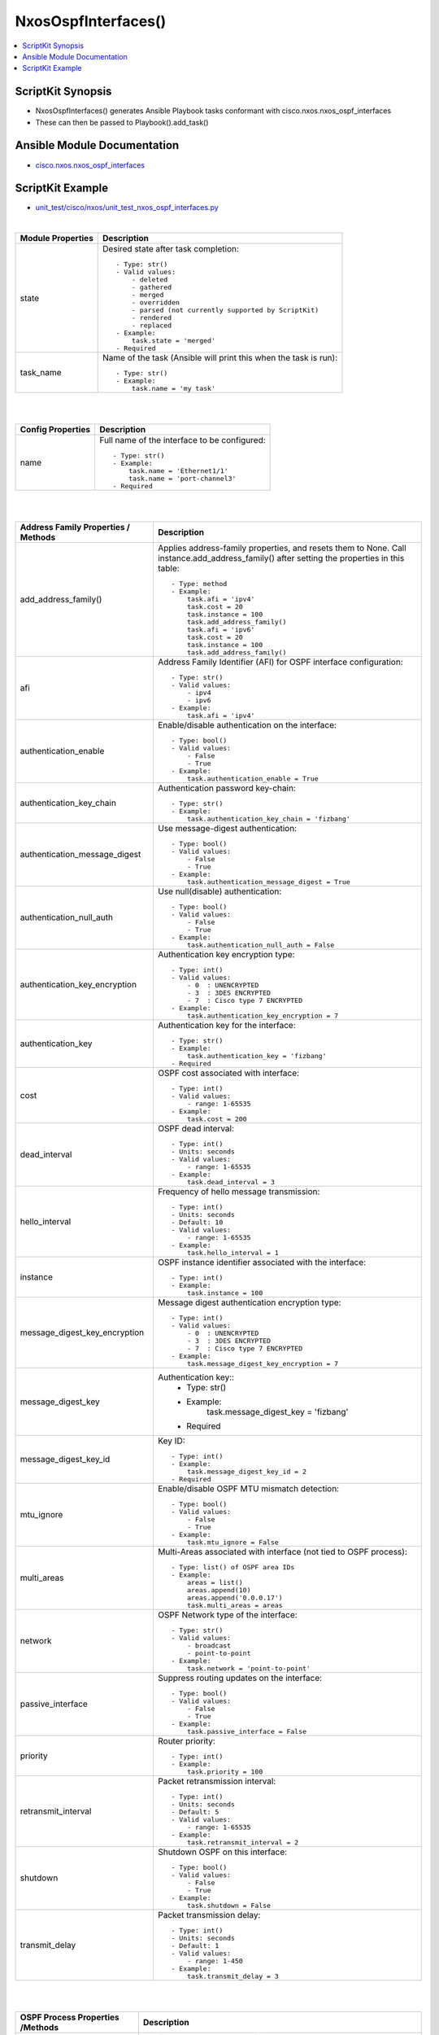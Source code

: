 ***********************************
NxosOspfInterfaces()
***********************************

.. contents::
   :local:
   :depth: 1

ScriptKit Synopsis
------------------
- NxosOspfInterfaces() generates Ansible Playbook tasks conformant with cisco.nxos.nxos_ospf_interfaces
- These can then be passed to Playbook().add_task()


Ansible Module Documentation
----------------------------
- `cisco.nxos.nxos_ospf_interfaces <https://github.com/ansible-collections/cisco.nxos/blob/main/docs/cisco.nxos.nxos_ospf_interfaces_module.rst>`_


ScriptKit Example
-----------------
- `unit_test/cisco/nxos/unit_test_nxos_ospf_interfaces.py <https://github.com/allenrobel/ask/blob/main/unit_test/cisco/nxos/unit_test_nxos_ospf_interfaces.py>`_


|

======================================  ==================================================
Module Properties                       Description
======================================  ==================================================
state                                   Desired state after task completion::

                                            - Type: str()
                                            - Valid values:
                                                - deleted
                                                - gathered
                                                - merged
                                                - overridden
                                                - parsed (not currently supported by ScriptKit)
                                                - rendered
                                                - replaced
                                            - Example:
                                                task.state = 'merged'
                                            - Required

task_name                               Name of the task (Ansible will print this when the task
                                        is run)::

                                            - Type: str()
                                            - Example:
                                                task.name = 'my task'

======================================  ==================================================

|
|

======================================  ==================================================
Config Properties                       Description
======================================  ==================================================
name                                    Full name of the interface to be configured::

                                            - Type: str()
                                            - Example:
                                                task.name = 'Ethernet1/1'
                                                task.name = 'port-channel3'
                                            - Required

======================================  ==================================================

|
|

======================================  ==================================================
Address Family Properties / Methods     Description
======================================  ==================================================
add_address_family()                    Applies address-family properties, and resets them
                                        to None.  Call instance.add_address_family() after
                                        setting the properties in this table::

                                            - Type: method
                                            - Example:
                                                task.afi = 'ipv4'
                                                task.cost = 20
                                                task.instance = 100
                                                task.add_address_family()
                                                task.afi = 'ipv6'
                                                task.cost = 20
                                                task.instance = 100
                                                task.add_address_family()

afi                                     Address Family Identifier (AFI) for OSPF interface
                                        configuration::

                                            - Type: str()
                                            - Valid values:
                                                - ipv4
                                                - ipv6
                                            - Example:
                                                task.afi = 'ipv4'

authentication_enable                   Enable/disable authentication on the interface::

                                            - Type: bool()
                                            - Valid values:
                                                - False
                                                - True
                                            - Example:
                                                task.authentication_enable = True

authentication_key_chain                Authentication password key-chain::

                                            - Type: str()
                                            - Example:
                                                task.authentication_key_chain = 'fizbang'

authentication_message_digest           Use message-digest authentication::

                                            - Type: bool()
                                            - Valid values:
                                                - False
                                                - True
                                            - Example:
                                                task.authentication_message_digest = True

authentication_null_auth                Use null(disable) authentication::

                                            - Type: bool()
                                            - Valid values:
                                                - False
                                                - True
                                            - Example:
                                                task.authentication_null_auth = False

authentication_key_encryption           Authentication key encryption type::

                                            - Type: int()
                                            - Valid values:
                                                - 0  : UNENCRYPTED
                                                - 3  : 3DES ENCRYPTED
                                                - 7  : Cisco type 7 ENCRYPTED
                                            - Example:
                                                task.authentication_key_encryption = 7

authentication_key                      Authentication key for the interface::

                                            - Type: str()
                                            - Example:
                                                task.authentication_key = 'fizbang'
                                            - Required

cost                                    OSPF cost associated with interface::

                                            - Type: int()
                                            - Valid values:
                                                - range: 1-65535
                                            - Example:
                                                task.cost = 200

dead_interval                           OSPF dead interval::

                                            - Type: int()
                                            - Units: seconds
                                            - Valid values:
                                                - range: 1-65535
                                            - Example:
                                                task.dead_interval = 3

hello_interval                          Frequency of hello message transmission::

                                            - Type: int()
                                            - Units: seconds
                                            - Default: 10
                                            - Valid values:
                                                - range: 1-65535
                                            - Example:
                                                task.hello_interval = 1

instance                                OSPF instance identifier associated
                                        with the interface::

                                            - Type: int()
                                            - Example:
                                                task.instance = 100

message_digest_key_encryption           Message digest authentication encryption
                                        type::

                                            - Type: int()
                                            - Valid values:
                                                - 0  : UNENCRYPTED
                                                - 3  : 3DES ENCRYPTED
                                                - 7  : Cisco type 7 ENCRYPTED
                                            - Example:
                                                task.message_digest_key_encryption = 7

message_digest_key                      Authentication key::
                                            - Type: str()
                                            - Example:
                                                task.message_digest_key = 'fizbang'
                                            - Required

message_digest_key_id                   Key ID::

                                            - Type: int()
                                            - Example:
                                                task.message_digest_key_id = 2
                                            - Required

mtu_ignore                              Enable/disable OSPF MTU mismatch detection::

                                            - Type: bool()
                                            - Valid values:
                                                - False
                                                - True
                                            - Example:
                                                task.mtu_ignore = False

multi_areas                             Multi-Areas associated with interface (not tied
                                        to OSPF process)::

                                            - Type: list() of OSPF area IDs
                                            - Example:
                                                areas = list()
                                                areas.append(10)
                                                areas.append('0.0.0.17')
                                                task.multi_areas = areas

network                                 OSPF Network type of the interface::

                                            - Type: str()
                                            - Valid values:
                                                - broadcast
                                                - point-to-point
                                            - Example:
                                                task.network = 'point-to-point'

passive_interface                       Suppress routing updates on the interface::

                                            - Type: bool()
                                            - Valid values:
                                                - False
                                                - True
                                            - Example:
                                                task.passive_interface = False

priority                                Router priority::

                                            - Type: int()
                                            - Example:
                                                task.priority = 100

retransmit_interval                     Packet retransmission interval::

                                            - Type: int()
                                            - Units: seconds
                                            - Default: 5
                                            - Valid values:
                                                - range: 1-65535
                                            - Example:
                                                task.retransmit_interval = 2

shutdown                                Shutdown OSPF on this interface::

                                            - Type: bool()
                                            - Valid values:
                                                - False
                                                - True
                                            - Example:
                                                task.shutdown = False

transmit_delay                          Packet transmission delay::

                                            - Type: int()
                                            - Units: seconds
                                            - Default: 1
                                            - Valid values:
                                                - range: 1-450
                                            - Example:
                                                task.transmit_delay = 3

======================================  ==================================================

|
|

======================================  ==================================================
OSPF Process Properties /Methods        Description
======================================  ==================================================
add_process()                           Applies OSPF process properties, and resets them
                                        to None.  Call instance.add_process() after
                                        setting the properties in this table::

                                            - Type: method
                                            - Example:
                                                task.process_area_id = 0
                                                task.process_secondaries = 'no'
                                                task.process_multi_areas = [11, 21]
                                                task.process_id = 1
                                                task.add_process()

process_id                              OSPF process ID associated with the interface::

                                            - Type: int()
                                            - Valid values:
                                                - range: 1-65535
                                            - Example:
                                                task.process_id = 100
                                            - Required

process_area_id                         OSPF Area ID as a decimal or dotted decimal
                                        address format::

                                            - Type: int() or str()
                                            - Valid values:
                                                - int()
                                                - ipv4 address format
                                                    - though not necessarily an
                                                      actual address
                                            - Example:
                                                task.process_area_id = 0
                                                task.process_area_id = '0.0.0.20'
                                                task.process_area_id = '10.1.1.1'

process_area_secondaries                Include secondary IPv4/IPv6 addresses::

                                            - Type: bool()
                                            - Valid values:
                                                - False
                                                - True
                                            - Example:
                                                task.process_area_secondaries = False

process_multi_areas                     Multi-Areas associated with interface (not
                                        tied to OSPF process)::

                                            - Type: list() of OSPF area IDs
                                            - Example:
                                                areas = list()
                                                areas.append(10)
                                                areas.append('0.0.0.17')
                                                task.process_multi_areas = areas

======================================  ==================================================

|

NOTES
=====

1. Properties names which differ from the Ansible Module

================    ==============================
Ansible Module      ScriptKit
================    ==============================
enable              authentication_enable
key_chain           authentication_key_chain
message_digest      authentication_message_digest
null_auth           authentication_null_auth
key_encryption      authentication_key_encryption
key                 authentication_key
key_encryption      message_digest_key_encryption
key                 message_digest_key
key_id              message_digest_key_id
area_id             process_area_id
area_secondaries    process_area_secondaries
multi_areas         process_multi_areas
multi_areas         multi_areas
================    ==============================


2. multi_areas property

- Appears under both address_family and processes
- Use task.process_multi_areas when adding to a process
- Use task.multi_areas when adding to an address_family 


Authors
~~~~~~~

- Allen Robel (@PacketCalc)
